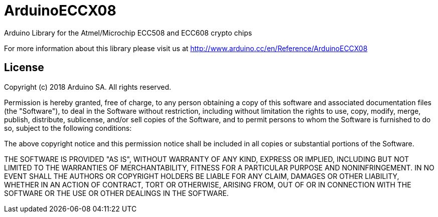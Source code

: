 = ArduinoECCX08 =

Arduino Library for the Atmel/Microchip ECC508 and ECC608 crypto chips

For more information about this library please visit us at
http://www.arduino.cc/en/Reference/ArduinoECCX08

== License ==

Copyright (c) 2018 Arduino SA. All rights reserved.

Permission is hereby granted, free of charge, to any person obtaining 
a copy of this software and associated documentation files (the
"Software"), to deal in the Software without restriction, including
without limitation the rights to use, copy, modify, merge, publish,
distribute, sublicense, and/or sell copies of the Software, and to
permit persons to whom the Software is furnished to do so, subject to
the following conditions:

The above copyright notice and this permission notice shall be 
included in all copies or substantial portions of the Software.

THE SOFTWARE IS PROVIDED "AS IS", WITHOUT WARRANTY OF ANY KIND, 
EXPRESS OR IMPLIED, INCLUDING BUT NOT LIMITED TO THE WARRANTIES OF
MERCHANTABILITY, FITNESS FOR A PARTICULAR PURPOSE AND 
NONINFRINGEMENT. IN NO EVENT SHALL THE AUTHORS OR COPYRIGHT HOLDERS
BE LIABLE FOR ANY CLAIM, DAMAGES OR OTHER LIABILITY, WHETHER IN AN
ACTION OF CONTRACT, TORT OR OTHERWISE, ARISING FROM, OUT OF OR IN
CONNECTION WITH THE SOFTWARE OR THE USE OR OTHER DEALINGS IN THE
SOFTWARE.
